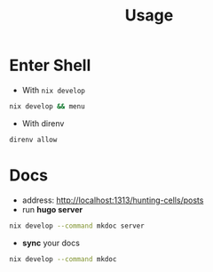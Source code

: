 :PROPERTIES:
:ID:       b6a54d2a-e00b-47c6-90db-66bbd31e394e
:END:
#+title: Usage

* Enter Shell

- With ~nix develop~

#+begin_src sh :async :exports both :results output
nix develop && menu
#+end_src

- With direnv

#+begin_src sh :async :exports both :results output
direnv allow
#+end_src


* Docs

- address:  http://localhost:1313/hunting-cells/posts
- run *hugo server*

#+begin_src sh :async :exports both :results output
nix develop --command mkdoc server
#+end_src

- *sync* your docs
#+begin_src sh :async :exports both :results output
nix develop --command mkdoc
#+end_src
